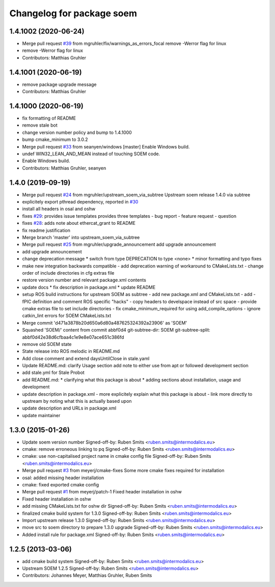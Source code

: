 ^^^^^^^^^^^^^^^^^^^^^^^^^^
Changelog for package soem
^^^^^^^^^^^^^^^^^^^^^^^^^^

1.4.1002 (2020-06-24)
---------------------
* Merge pull request `#39 <https://github.com/mgruhler/soem/issues/39>`_ from mgruhler/fix/warnings_as_errors_focal
  remove -Werror flag for linux
* remove -Werror flag for linux
* Contributors: Matthias Gruhler

1.4.1001 (2020-06-19)
---------------------
* remove package upgrade message
* Contributors: Matthias Gruhler

1.4.1000 (2020-06-19)
---------------------
* fix formatting of README
* remove stale bot
* change version number policy and bump to 1.4.1000
* bump cmake_minimum to 3.0.2
* Merge pull request `#33 <https://github.com/mgruhler/soem/issues/33>`_ from seanyen/windows
  [master] Enable Windows build.
* undef WIN32_LEAN_AND_MEAN instead of touching SOEM code.
* Enable Windows build.
* Contributors: Matthias Gruhler, seanyen

1.4.0 (2019-09-19)
------------------
* Merge pull request `#24 <https://github.com/mgruhler/soem/issues/24>`_ from mgruhler/upstream_soem_via_subtree
  Upstream soem release 1.4.0 via subtree
* explicitely export pthread dependency, reported in `#30 <https://github.com/mgruhler/soem/issues/30>`_
* install all headers in osal and oshw
* fixes `#29 <https://github.com/mgruhler/soem/issues/29>`_: provides issue templates
  provides three templates
  - bug report
  - feature request
  - question
* fixes `#28 <https://github.com/mgruhler/soem/issues/28>`_: adds note about ethercat_grant to README
* fix readme justification
* Merge branch 'master' into upstream_soem_via_subtree
* Merge pull request `#25 <https://github.com/mgruhler/soem/issues/25>`_ from mgruhler/upgrade_announcement
  add upgrade announcement
* add upgrade announcement
* change deprecation message
  * switch from type DEPRECATION to type <none>
  * minor formatting and typo fixes
* make new integration backwards compatible
  - add deprecation warning of workaround to CMakeLists.txt
  - change order of include directories in cfg extras file
* restore version number and relevant package.xml contents
* update docs
  * fix description in package.xml
  * update README
* setup ROS build instructions for upstream SOEM as subtree
  - add new package.xml and CMakeLists.txt
  - add -fPIC definition and comment ROS specific "hacks"
  - copy headers to develspace instead of src space
  - provide cmake extras file to set include directories
  - fix cmake_minimum_required for using add_compile_options
  - ignore catkin_lint errors for SOEM CMakeLists.txt
* Merge commit 'd471a3878b20d650a6d80a487625324392a23906' as 'SOEM'
* Squashed 'SOEM/' content from commit abbf0d4
  git-subtree-dir: SOEM
  git-subtree-split: abbf0d42e38d6cfbaa4c1e9e8e07ace651c386fd
* remove old SOEM state
* State release into ROS melodic in README.md
* Add close comment and extend daysUntilClose in stale.yaml
* Update README.md: clarify Usage section
  add note to either use from apt or followed development section
* add stale.yml for Stale Probot
* add README.md:
  * clarifying what this package is about
  * adding sections about installation, usage and development
* update description in package.xml
  - more explicitely explain what this package is about
  - link more directly to upstream by noting what this is actually based upon
* update description and URLs in package.xml
* update maintainer

1.3.0 (2015-01-26)
-------------------
* Update soem version number
  Signed-off-by: Ruben Smits <ruben.smits@intermodalics.eu>
* cmake: remove erroneous linking to pq
  Signed-off-by: Ruben Smits <ruben.smits@intermodalics.eu>
* cmake: use non-capitalised project name in cmake config file
  Signed-off-by: Ruben Smits <ruben.smits@intermodalics.eu>
* Merge pull request `#3 <https://github.com/mgruhler/soem/issues/3>`_ from meyerj/cmake-fixes
  Some more cmake fixes required for installation
* osal: added missing header installation
* cmake: fixed exported cmake config
* Merge pull request `#1 <https://github.com/mgruhler/soem/issues/1>`_ from meyerj/patch-1
  Fixed header installation in oshw
* Fixed header installation in oshw
* add missing CMakeLists.txt for oshw dir
  Signed-off-by: Ruben Smits <ruben.smits@intermodalics.eu>
* finalized cmake build system for 1.3.0
  Signed-off-by: Ruben Smits <ruben.smits@intermodalics.eu>
* Import upstream release 1.3.0
  Signed-off-by: Ruben Smits <ruben.smits@intermodalics.eu>
* move src to soem directory to prepare 1.3.0 upgrade
  Signed-off-by: Ruben Smits <ruben.smits@intermodalics.eu>
* Added install rule for package.xml
  Signed-off-by: Ruben Smits <ruben.smits@intermodalics.eu>

1.2.5 (2013-03-06)
-------------------
* add cmake build system
  Signed-off-by: Ruben Smits <ruben.smits@intermodalics.eu>
* Upstream SOEM 1.2.5
  Signed-off-by: Ruben Smits <ruben.smits@intermodalics.eu>
* Contributors: Johannes Meyer, Matthias Gruhler, Ruben Smits
